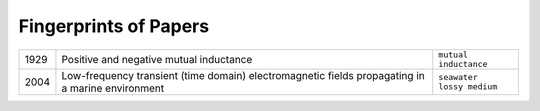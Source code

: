 Fingerprints of Papers
**********************

==== ================================================================================================== =====================
1929 Positive and negative mutual inductance                                                            ``mutual inductance``
2004 Low-frequency transient (time domain) electromagnetic fields propagating in a marine environment   | ``seawater``
                                                                                                        | ``lossy medium``
==== ================================================================================================== =====================

